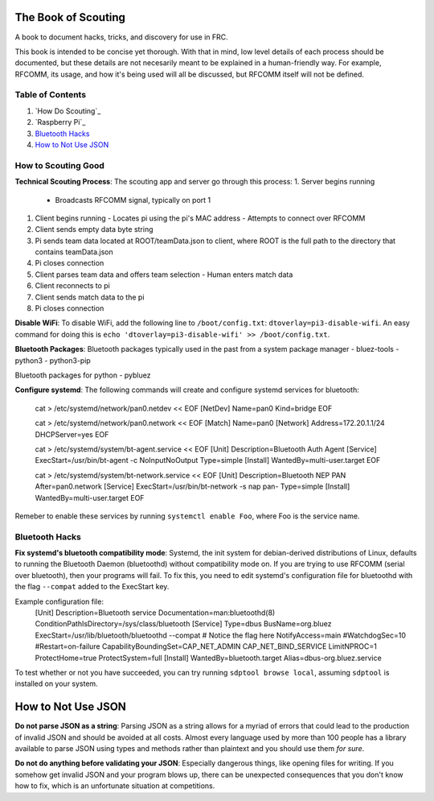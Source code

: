 The Book of Scouting
====================
A book to document hacks, tricks, and discovery for use in FRC.

This book is intended to be concise yet thorough. With that in mind, low level details of each process should be documented, but these details are not necesarily meant to be explained in a human-friendly way. For example, RFCOMM, its usage, and how it's being used will all be discussed, but RFCOMM itself will not be defined.

Table of Contents
-----------------
1. `How Do Scouting`_
#. `Raspberry Pi`_
#. `Bluetooth Hacks`_
#. `How to Not Use JSON`_

.. `How Do Scouting`_
How to Scouting Good
--------------------

**Technical Scouting Process**:
The scouting app and server go through this process:
1. Server begins running
   - Broadcasts RFCOMM signal, typically on port 1
#. Client begins running
   - Locates pi using the pi's MAC address
   - Attempts to connect over RFCOMM
#. Client sends empty data byte string
#. Pi sends team data located at ROOT/teamData.json to client, where ROOT is the full path to the directory that contains teamData.json
#. Pi closes connection
#. Client parses team data and offers team selection
   - Human enters match data
#. Client reconnects to pi
#. Client sends match data to the pi
#. Pi closes connection

.. `Raspberry Pi`_:
**Disable WiFi**:
To disable WiFi, add the following line to ``/boot/config.txt``: ``dtoverlay=pi3-disable-wifi``. An easy command for doing this is ``echo 'dtoverlay=pi3-disable-wifi' >> /boot/config.txt``.

**Bluetooth Packages**:
Bluetooth packages typically used in the past from a system package manager
- bluez-tools
- python3
- python3-pip

Bluetooth packages for python
- pybluez

**Configure systemd**:
The following commands will create and configure systemd services for bluetooth:
        .. code-block::
        cat > /etc/systemd/network/pan0.netdev << EOF
        [NetDev]
        Name=pan0
        Kind=bridge
        EOF

        cat > /etc/systemd/network/pan0.network << EOF
        [Match]
        Name=pan0
        [Network]
        Address=172.20.1.1/24
        DHCPServer=yes
        EOF

        cat > /etc/systemd/system/bt-agent.service << EOF
        [Unit]
        Description=Bluetooth Auth Agent
        [Service]
        ExecStart=/usr/bin/bt-agent -c NoInputNoOutput
        Type=simple
        [Install]
        WantedBy=multi-user.target
        EOF

        cat > /etc/systemd/system/bt-network.service << EOF
        [Unit]
        Description=Bluetooth NEP PAN
        After=pan0.network
        [Service]
        ExecStart=/usr/bin/bt-network -s nap pan-
        Type=simple
        [Install]
        WantedBy=multi-user.target
        EOF

Remeber to enable these services by running ``systemctl enable Foo``, where Foo is the service name.

.. `Bluetooth Hacks`_:
Bluetooth Hacks
---------------

**Fix systemd's bluetooth compatibility mode**:
Systemd, the init system for debian-derived distributions of Linux, defaults to running the Bluetooth Daemon (bluetoothd) without compatibility mode on. If you are trying to use RFCOMM (serial over bluetooth), then your programs will fail. To fix this, you need to edit systemd's configuration file for bluetoothd with the flag ``--compat`` added to the ExecStart key. 

Example configuration file:
        .. code-block::
        [Unit]
        Description=Bluetooth service
        Documentation=man:bluetoothd(8)
        ConditionPathIsDirectory=/sys/class/bluetooth
        [Service]
        Type=dbus
        BusName=org.bluez
        ExecStart=/usr/lib/bluetooth/bluetoothd --compat # Notice the flag here
        NotifyAccess=main
        #WatchdogSec=10
        #Restart=on-failure
        CapabilityBoundingSet=CAP_NET_ADMIN CAP_NET_BIND_SERVICE
        LimitNPROC=1
        ProtectHome=true
        ProtectSystem=full
        [Install]
        WantedBy=bluetooth.target
        Alias=dbus-org.bluez.service

To test whether or not you have succeeded, you can try running ``sdptool browse local``, assuming ``sdptool`` is installed on your system.

.. `How to Not Use JSON`_:
How to Not Use JSON
===================

**Do not parse JSON as a string**:
Parsing JSON as a string allows for a myriad of errors that could lead to the production of invalid JSON and should be avoided at all costs. Almost every language used by more than 100 people has a library available to parse JSON using types and methods rather than plaintext and you should use them *for sure*.

**Do not do anything before validating your JSON**:
Especially dangerous things, like opening files for writing. If you somehow get invalid JSON and your program blows up, there can be unexpected consequences that you don't know how to fix, which is an unfortunate situation at competitions.
